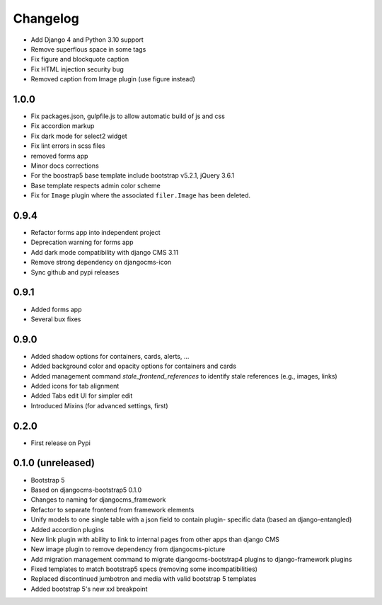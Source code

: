 =========
Changelog
=========

* Add Django 4 and Python 3.10 support
* Remove superflous space in some tags
* Fix figure and blockquote caption
* Fix HTML injection security bug
* Removed caption from Image plugin (use figure instead)


1.0.0
==========
* Fix packages.json, gulpfile.js to allow automatic build of js and css
* Fix accordion markup
* Fix dark mode for select2 widget
* Fix lint errors in scss files
* removed forms app
* Minor docs corrections
* For the boostrap5 base template include bootstrap v5.2.1, jQuery 3.6.1
* Base template respects admin color scheme
* Fix for ``Image`` plugin where the associated ``filer.Image`` has been deleted.

0.9.4
=====

* Refactor forms app into independent project
* Deprecation warning for forms app
* Add dark mode compatibility with django CMS 3.11
* Remove strong dependency on djangocms-icon
* Sync github and pypi releases

0.9.1
=====

* Added forms app
* Several bux fixes

0.9.0
=====

* Added shadow options for containers, cards, alerts, ...
* Added background color and opacity options for containers and cards
* Added management command `stale_frontend_references` to identify stale
  references (e.g., images, links)
* Added icons for tab alignment
* Added Tabs edit UI for simpler edit
* Introduced Mixins (for advanced settings, first)


0.2.0
=====

* First release on Pypi

0.1.0 (unreleased)
==================

* Bootstrap 5
* Based on djangocms-bootstrap5 0.1.0
* Changes to naming for djangocms_framework
* Refactor to separate frontend from framework elements
* Unify models to one single table with a json field to contain plugin-
  specific data (based an django-entangled)
* Added accordion plugins
* New link plugin with ability to link to internal pages from other apps than
  django CMS
* New image plugin to remove dependency from djangocms-picture
* Add migration management command to migrate djangocms-bootstrap4 plugins to
  django-framework plugins
* Fixed templates to match bootstrap5 specs (removing some incompatibilities)
* Replaced discontinued jumbotron and media  with valid bootstrap 5
  templates
* Added bootstrap 5's new xxl breakpoint


